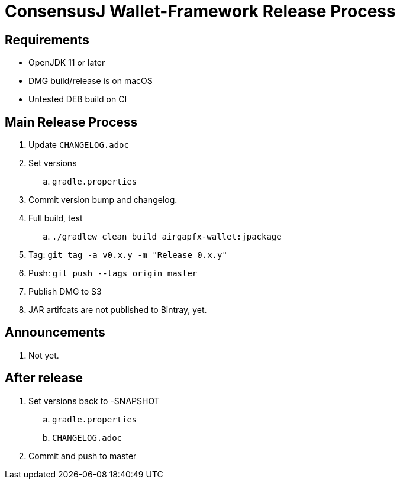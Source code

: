 = ConsensusJ Wallet-Framework Release Process

== Requirements

* OpenJDK 11 or later
* DMG build/release is on macOS
* Untested DEB build on CI

== Main Release Process

. Update `CHANGELOG.adoc`
. Set versions
.. `gradle.properties`
. Commit version bump and changelog.
. Full build, test
.. `./gradlew clean build airgapfx-wallet:jpackage`
. Tag: `git tag -a v0.x.y -m "Release 0.x.y"`
. Push: `git push --tags origin master`
. Publish DMG to S3
. JAR artifcats are not published to Bintray, yet.


== Announcements

. Not yet.

== After release

. Set versions back to -SNAPSHOT
.. `gradle.properties`
.. `CHANGELOG.adoc`
. Commit and push to master



